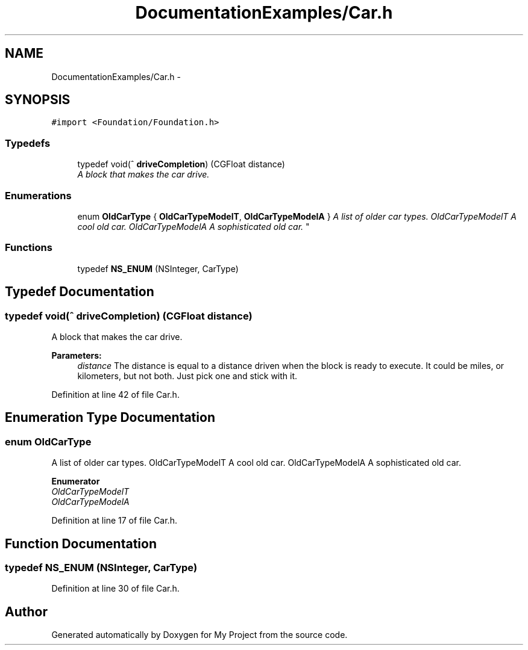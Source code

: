 .TH "DocumentationExamples/Car.h" 3 "Fri Sep 11 2015" "My Project" \" -*- nroff -*-
.ad l
.nh
.SH NAME
DocumentationExamples/Car.h \- 
.SH SYNOPSIS
.br
.PP
\fC#import <Foundation/Foundation\&.h>\fP
.br

.SS "Typedefs"

.in +1c
.ti -1c
.RI "typedef void(^ \fBdriveCompletion\fP) (CGFloat distance)"
.br
.RI "\fIA block that makes the car drive\&. \fP"
.in -1c
.SS "Enumerations"

.in +1c
.ti -1c
.RI "enum \fBOldCarType\fP { \fBOldCarTypeModelT\fP, \fBOldCarTypeModelA\fP }
.RI "\fIA list of older car types\&.  OldCarTypeModelT A cool old car\&.  OldCarTypeModelA A sophisticated old car\&. \fP""
.br
.in -1c
.SS "Functions"

.in +1c
.ti -1c
.RI "typedef \fBNS_ENUM\fP (NSInteger, CarType)"
.br
.in -1c
.SH "Typedef Documentation"
.PP 
.SS "typedef void(^ driveCompletion) (CGFloat distance)"

.PP
A block that makes the car drive\&. 
.PP
\fBParameters:\fP
.RS 4
\fIdistance\fP The distance is equal to a distance driven when the block is ready to execute\&. It could be miles, or kilometers, but not both\&. Just pick one and stick with it\&. 
.RE
.PP

.PP
Definition at line 42 of file Car\&.h\&.
.SH "Enumeration Type Documentation"
.PP 
.SS "enum \fBOldCarType\fP"

.PP
A list of older car types\&.  OldCarTypeModelT A cool old car\&.  OldCarTypeModelA A sophisticated old car\&. 
.PP
\fBEnumerator\fP
.in +1c
.TP
\fB\fIOldCarTypeModelT \fP\fP
.TP
\fB\fIOldCarTypeModelA \fP\fP
.PP
Definition at line 17 of file Car\&.h\&.
.SH "Function Documentation"
.PP 
.SS "typedef NS_ENUM (NSInteger, CarType)"

.PP
Definition at line 30 of file Car\&.h\&.
.SH "Author"
.PP 
Generated automatically by Doxygen for My Project from the source code\&.
